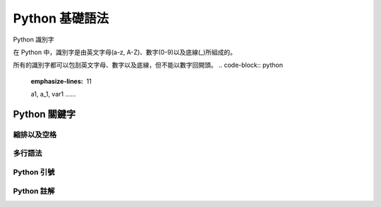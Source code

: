 Python 基礎語法
====================================
Python 識別字

在 Python 中，識別字是由英文字母(a-z, A-Z)、數字(0-9)以及底線(_)所組成的。

所有的識別字都可以包刮英文字母、數字以及底線，但不能以數字回開頭。
.. code-block:: python
   :emphasize-lines: 11

   a1, a_1, var1 ......
------------------------------------------
Python 關鍵字
------------------------------------------
縮排以及空格
------------------------------------------
多行語法
------------------------------------------
Python 引號
------------------------------------------
Python 註解
------------------------------------------